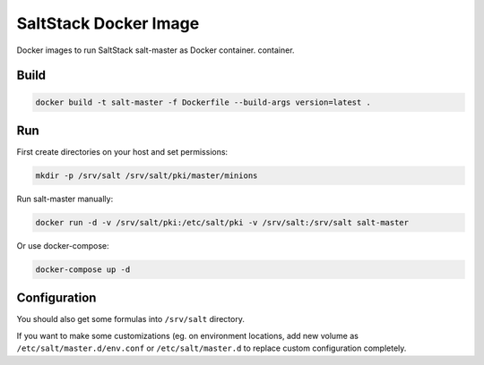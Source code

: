 ======================
SaltStack Docker Image
======================

Docker images to run SaltStack salt-master as Docker container.
container.

Build
=====

.. code-block:: bash

    docker build -t salt-master -f Dockerfile --build-args version=latest .

Run
===

First create directories on your host and set permissions:

.. code-block:: bash

    mkdir -p /srv/salt /srv/salt/pki/master/minions

Run salt-master manually:

.. code-block:: bash

    docker run -d -v /srv/salt/pki:/etc/salt/pki -v /srv/salt:/srv/salt salt-master

Or use docker-compose:

.. code-block:: bash

    docker-compose up -d

Configuration
=============

You should also get some formulas into ``/srv/salt`` directory.

If you want to make some customizations (eg. on environment locations, add new
volume as ``/etc/salt/master.d/env.conf`` or ``/etc/salt/master.d`` to replace
custom configuration completely.
